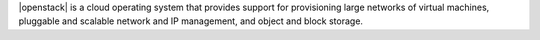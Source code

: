 .. The contents of this file are included in multiple topics.
.. This file should not be changed in a way that hinders its ability to appear in multiple documentation sets.

|openstack| is a cloud operating system that provides support for provisioning large networks of virtual machines, pluggable and scalable network and IP management, and object and block storage.